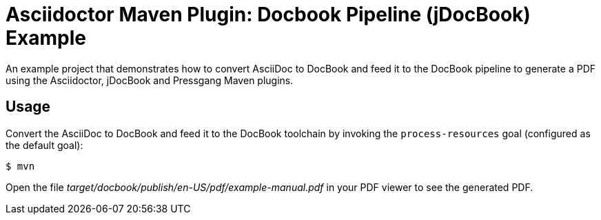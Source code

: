 = Asciidoctor Maven Plugin: Docbook Pipeline (jDocBook) Example

An example project that demonstrates how to convert AsciiDoc to DocBook and feed it to the DocBook pipeline to generate a PDF using the Asciidoctor, jDocBook and Pressgang Maven plugins.

== Usage

Convert the AsciiDoc to DocBook and feed it to the DocBook toolchain by invoking the `process-resources` goal (configured as the default goal):

 $ mvn

Open the file _target/docbook/publish/en-US/pdf/example-manual.pdf_ in your PDF viewer to see the generated PDF.
